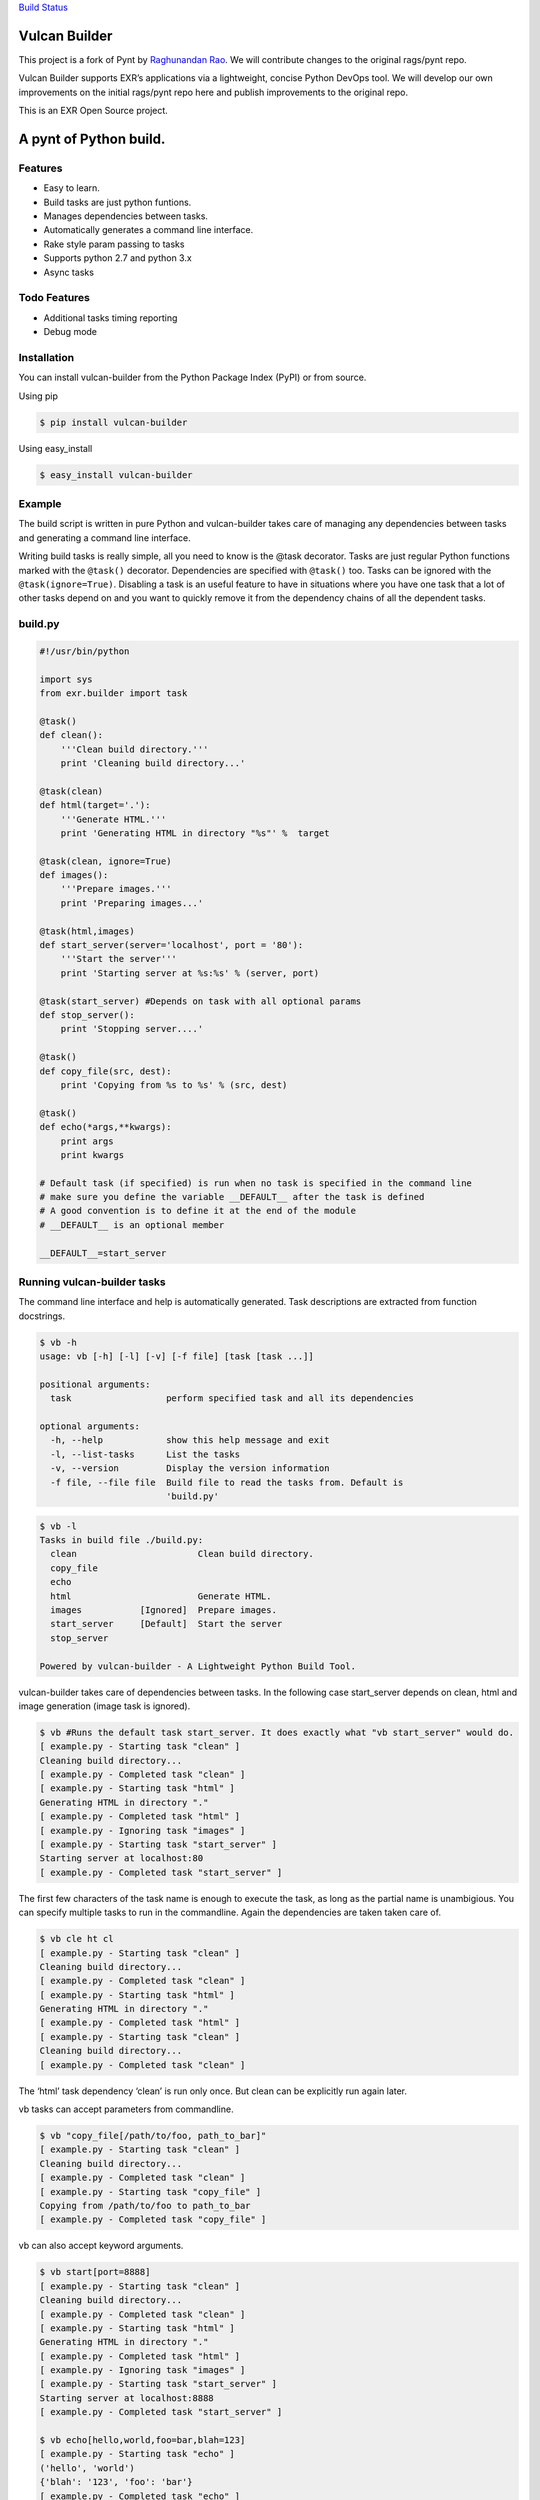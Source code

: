 `Build Status <https://travis-ci.org/exrny/vulcan-builder>`__

Vulcan Builder
==============

This project is a fork of Pynt by `Raghunandan
Rao <https://github.com/rags/pynt>`__. We will contribute changes to the
original rags/pynt repo.

Vulcan Builder supports EXR’s applications via a lightweight, concise
Python DevOps tool. We will develop our own improvements on the initial
rags/pynt repo here and publish improvements to the original repo.

This is an EXR Open Source project.

A pynt of Python build.
=======================

Features
--------

-  Easy to learn.
-  Build tasks are just python funtions.
-  Manages dependencies between tasks.
-  Automatically generates a command line interface.
-  Rake style param passing to tasks
-  Supports python 2.7 and python 3.x
-  Async tasks

Todo Features
-------------

-  Additional tasks timing reporting
-  Debug mode

Installation
------------

You can install vulcan-builder from the Python Package Index (PyPI) or
from source.

Using pip

.. code:: bash

   $ pip install vulcan-builder

Using easy_install

.. code:: bash

   $ easy_install vulcan-builder

Example
-------

The build script is written in pure Python and vulcan-builder takes care
of managing any dependencies between tasks and generating a command line
interface.

Writing build tasks is really simple, all you need to know is the @task
decorator. Tasks are just regular Python functions marked with the
``@task()`` decorator. Dependencies are specified with ``@task()`` too.
Tasks can be ignored with the ``@task(ignore=True)``. Disabling a task
is an useful feature to have in situations where you have one task that
a lot of other tasks depend on and you want to quickly remove it from
the dependency chains of all the dependent tasks.

**build.py**
------------

.. code:: python


   #!/usr/bin/python

   import sys
   from exr.builder import task

   @task()
   def clean():
       '''Clean build directory.'''
       print 'Cleaning build directory...'

   @task(clean)
   def html(target='.'):
       '''Generate HTML.'''
       print 'Generating HTML in directory "%s"' %  target

   @task(clean, ignore=True)
   def images():
       '''Prepare images.'''
       print 'Preparing images...'

   @task(html,images)
   def start_server(server='localhost', port = '80'):
       '''Start the server'''
       print 'Starting server at %s:%s' % (server, port)

   @task(start_server) #Depends on task with all optional params
   def stop_server():
       print 'Stopping server....'

   @task()
   def copy_file(src, dest):
       print 'Copying from %s to %s' % (src, dest)

   @task()
   def echo(*args,**kwargs):
       print args
       print kwargs
       
   # Default task (if specified) is run when no task is specified in the command line
   # make sure you define the variable __DEFAULT__ after the task is defined
   # A good convention is to define it at the end of the module
   # __DEFAULT__ is an optional member

   __DEFAULT__=start_server

**Running vulcan-builder tasks**
--------------------------------

The command line interface and help is automatically generated. Task
descriptions are extracted from function docstrings.

.. code:: bash

   $ vb -h
   usage: vb [-h] [-l] [-v] [-f file] [task [task ...]]

   positional arguments:
     task                  perform specified task and all its dependencies

   optional arguments:
     -h, --help            show this help message and exit
     -l, --list-tasks      List the tasks
     -v, --version         Display the version information
     -f file, --file file  Build file to read the tasks from. Default is
                           'build.py'

.. code:: bash

   $ vb -l
   Tasks in build file ./build.py:
     clean                       Clean build directory.
     copy_file                   
     echo                        
     html                        Generate HTML.
     images           [Ignored]  Prepare images.
     start_server     [Default]  Start the server
     stop_server                 

   Powered by vulcan-builder - A Lightweight Python Build Tool.

vulcan-builder takes care of dependencies between tasks. In the
following case start_server depends on clean, html and image generation
(image task is ignored).

.. code:: bash

   $ vb #Runs the default task start_server. It does exactly what "vb start_server" would do.
   [ example.py - Starting task "clean" ]
   Cleaning build directory...
   [ example.py - Completed task "clean" ]
   [ example.py - Starting task "html" ]
   Generating HTML in directory "."
   [ example.py - Completed task "html" ]
   [ example.py - Ignoring task "images" ]
   [ example.py - Starting task "start_server" ]
   Starting server at localhost:80
   [ example.py - Completed task "start_server" ]

The first few characters of the task name is enough to execute the task,
as long as the partial name is unambigious. You can specify multiple
tasks to run in the commandline. Again the dependencies are taken taken
care of.

.. code:: bash

   $ vb cle ht cl
   [ example.py - Starting task "clean" ]
   Cleaning build directory...
   [ example.py - Completed task "clean" ]
   [ example.py - Starting task "html" ]
   Generating HTML in directory "."
   [ example.py - Completed task "html" ]
   [ example.py - Starting task "clean" ]
   Cleaning build directory...
   [ example.py - Completed task "clean" ]

The ‘html’ task dependency ‘clean’ is run only once. But clean can be
explicitly run again later.

vb tasks can accept parameters from commandline.

.. code:: bash

   $ vb "copy_file[/path/to/foo, path_to_bar]"
   [ example.py - Starting task "clean" ]
   Cleaning build directory...
   [ example.py - Completed task "clean" ]
   [ example.py - Starting task "copy_file" ]
   Copying from /path/to/foo to path_to_bar
   [ example.py - Completed task "copy_file" ]

vb can also accept keyword arguments.

.. code:: bash

   $ vb start[port=8888]
   [ example.py - Starting task "clean" ]
   Cleaning build directory...
   [ example.py - Completed task "clean" ]
   [ example.py - Starting task "html" ]
   Generating HTML in directory "."
   [ example.py - Completed task "html" ]
   [ example.py - Ignoring task "images" ]
   [ example.py - Starting task "start_server" ]
   Starting server at localhost:8888
   [ example.py - Completed task "start_server" ]
       
   $ vb echo[hello,world,foo=bar,blah=123]
   [ example.py - Starting task "echo" ]
   ('hello', 'world')
   {'blah': '123', 'foo': 'bar'}
   [ example.py - Completed task "echo" ]

**Organizing build scripts**
----------------------------

You can break up your build files into modules and simple import them
into your main build file.

.. code:: python

   from deploy_tasks import *
   from test_tasks import functional_tests, report_coverage

Contributors/Contributing
-------------------------

-  Raghunandan Rao - vulcan-builder is preceded by and forked from
   `pynt <https://github.com/rags/pynt>`__, which was created by
   `Raghunandan Rao <https://github.com/rags/pynt>`__.
-  Calum J. Eadie - pynt is preceded by and forked from
   `microbuild <https://github.com/CalumJEadie/microbuild>`__, which was
   created by `Calum J. Eadie <https://github.com/CalumJEadie>`__.

If you want to make changes the repo is at
https://github.com/exrny/vulcan-builder. You will need
`pytest <http://www.pytest.org>`__ to run the tests

.. code:: bash

   $ ./vb t

It will be great if you can raise a `pull
request <https://help.github.com/articles/using-pull-requests>`__ once
you are done.

If you find any bugs or need new features please raise a ticket in the
`issues section <https://github.com/exrny/vulcan-builder/issues>`__ of
the github repo.

License
-------

vulcan-builder is licensed under a `MIT
license <http://opensource.org/licenses/MIT>`__
